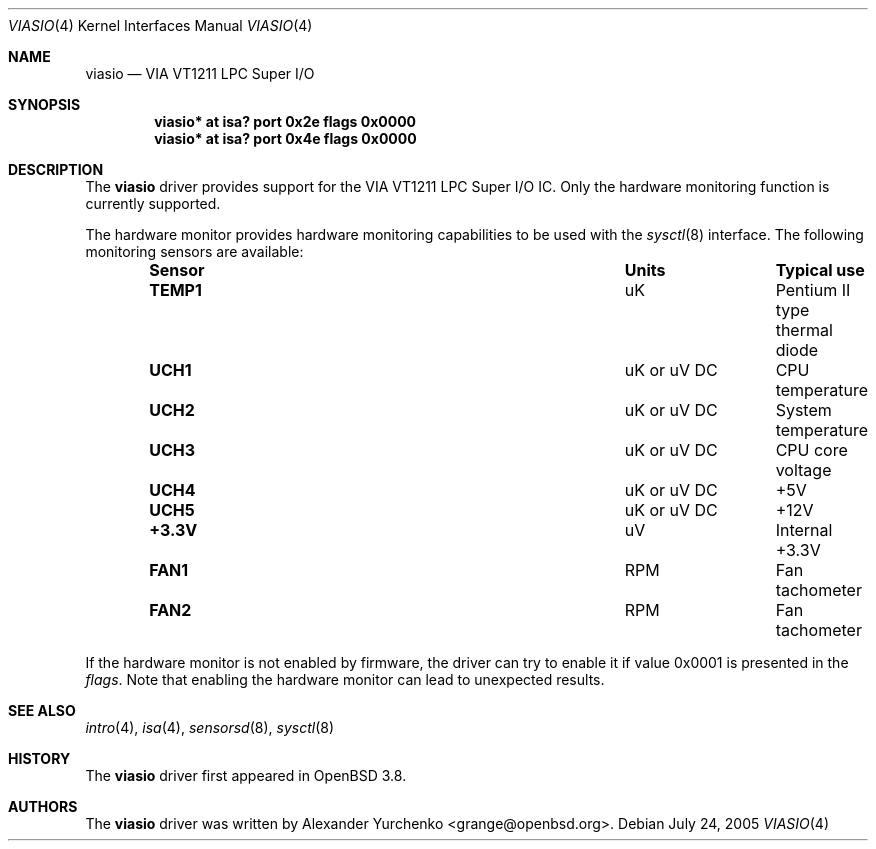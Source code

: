 .\"	$OpenBSD: src/share/man/man4/viasio.4,v 1.2 2005/07/28 21:08:35 jmc Exp $
.\"
.\" Copyright (c) 2005 Alexander Yurchenko <grange@openbsd.org>
.\"
.\" Permission to use, copy, modify, and distribute this software for any
.\" purpose with or without fee is hereby granted, provided that the above
.\" copyright notice and this permission notice appear in all copies.
.\"
.\" THE SOFTWARE IS PROVIDED "AS IS" AND THE AUTHOR DISCLAIMS ALL WARRANTIES
.\" WITH REGARD TO THIS SOFTWARE INCLUDING ALL IMPLIED WARRANTIES OF
.\" MERCHANTABILITY AND FITNESS. IN NO EVENT SHALL THE AUTHOR BE LIABLE FOR
.\" ANY SPECIAL, DIRECT, INDIRECT, OR CONSEQUENTIAL DAMAGES OR ANY DAMAGES
.\" WHATSOEVER RESULTING FROM LOSS OF USE, DATA OR PROFITS, WHETHER IN AN
.\" ACTION OF CONTRACT, NEGLIGENCE OR OTHER TORTIOUS ACTION, ARISING OUT OF
.\" OR IN CONNECTION WITH THE USE OR PERFORMANCE OF THIS SOFTWARE.
.\"
.Dd July 24, 2005
.Dt VIASIO 4
.Os
.Sh NAME
.Nm viasio
.Nd VIA VT1211 LPC Super I/O
.Sh SYNOPSIS
.Cd "viasio* at isa? port 0x2e flags 0x0000"
.Cd "viasio* at isa? port 0x4e flags 0x0000"
.Sh DESCRIPTION
The
.Nm
driver provides support for the VIA VT1211 LPC Super I/O IC.
Only the hardware monitoring function is currently supported.
.Pp
The hardware monitor provides hardware monitoring capabilities
to be used with the
.Xr sysctl 8
interface.
The following monitoring sensors are available:
.Bl -column "Sensor" "UnitsXXXXX" "Typical" -offset indent
.It Sy "Sensor" Ta Sy "Units" Ta Sy "Typical use"
.It Li "TEMP1" Ta "uK" Ta "Pentium II type thermal diode"
.It Li "UCH1" Ta "uK or uV DC" Ta "CPU temperature"
.It Li "UCH2" Ta "uK or uV DC" Ta "System temperature"
.It Li "UCH3" Ta "uK or uV DC" Ta "CPU core voltage"
.It Li "UCH4" Ta "uK or uV DC" Ta "+5V"
.It Li "UCH5" Ta "uK or uV DC" Ta "+12V"
.It Li "+3.3V" Ta "uV" Ta "Internal +3.3V"
.It Li "FAN1" Ta "RPM" Ta "Fan tachometer"
.It Li "FAN2" Ta "RPM" Ta "Fan tachometer"
.El
.Pp
If the hardware monitor is not enabled by firmware, the driver can try
to enable it if value 0x0001 is presented in the
.Ar flags .
Note that enabling the hardware monitor can lead to unexpected results.
.Sh SEE ALSO
.Xr intro 4 ,
.Xr isa 4 ,
.Xr sensorsd 8 ,
.Xr sysctl 8
.Sh HISTORY
The
.Nm
driver first appeared in
.Ox 3.8 .
.Sh AUTHORS
The
.Nm
driver was written by
.An Alexander Yurchenko Aq grange@openbsd.org .
